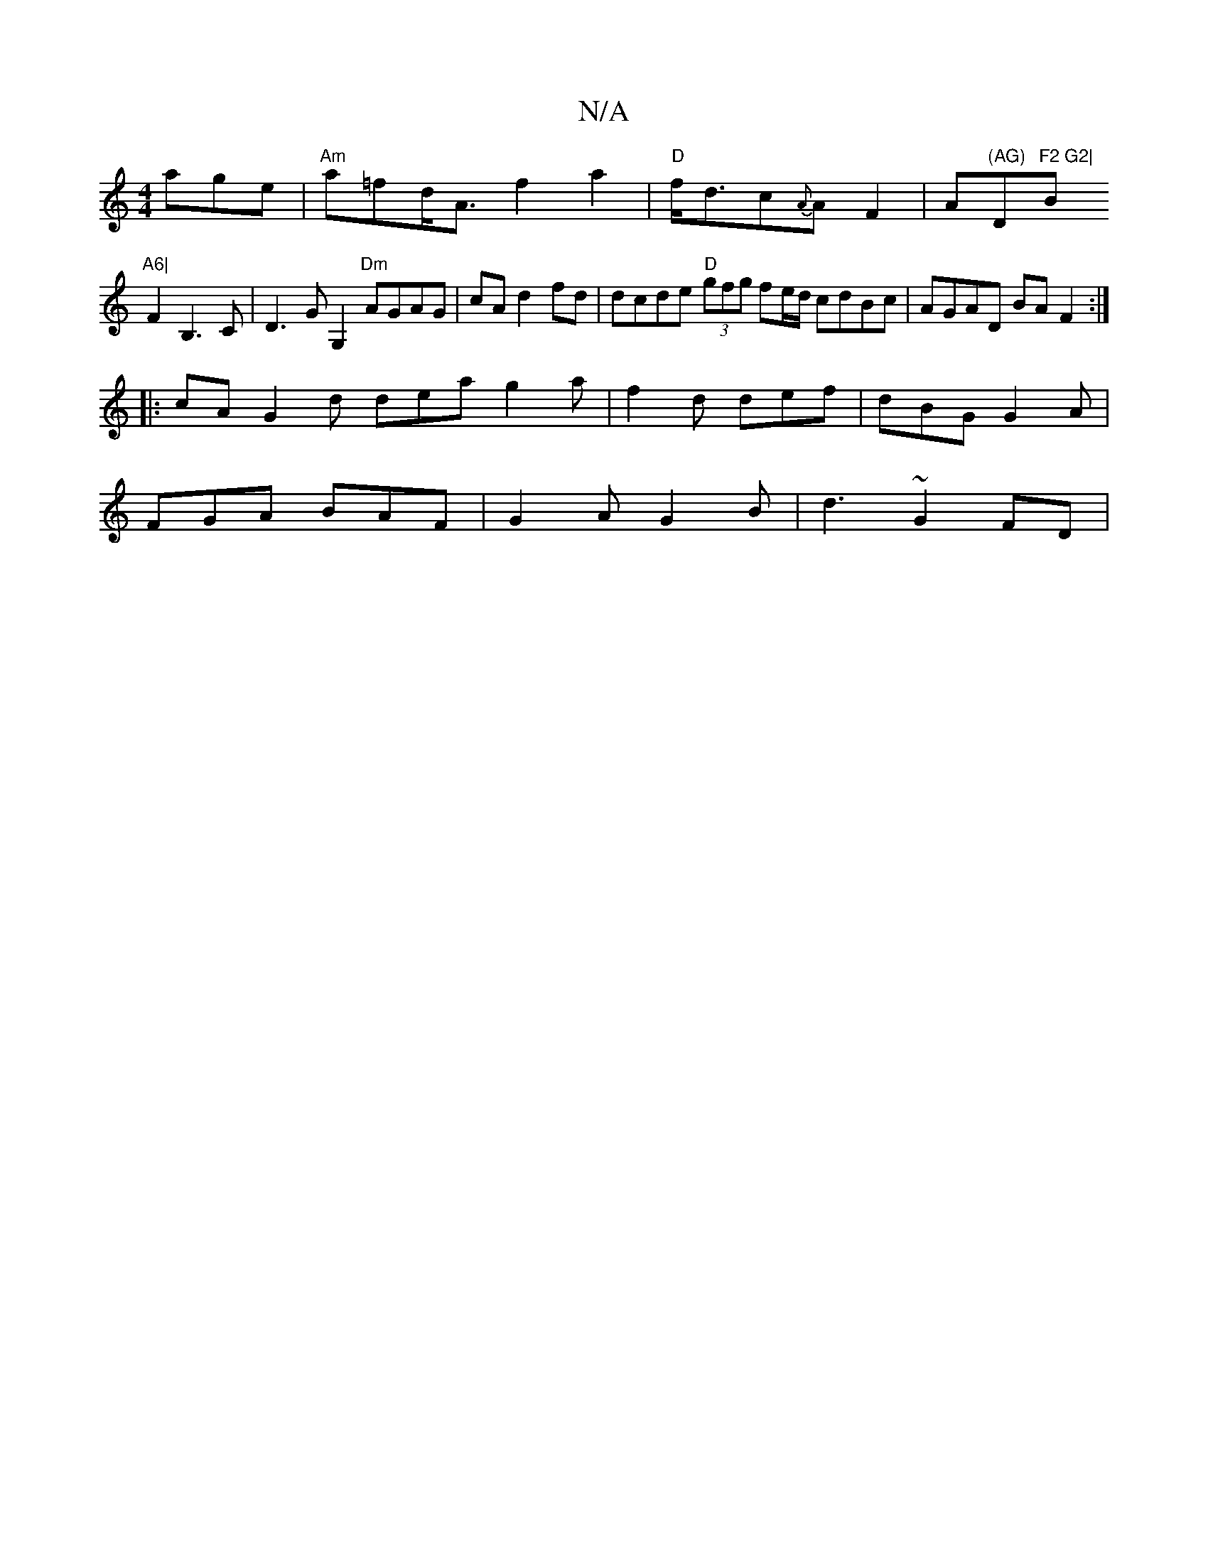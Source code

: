 X:1
T:N/A
M:4/4
R:N/A
K:Cmajor
age|"Am"a=fd<A f2 a2|"D"f<dc{A}A F2 | A"(AG) "D"F2 G2|"Bm7"A6|
F2 B,3C | D3 GG,2 "Dm"AGAG|cAd2fd|dcde "D" (3gfg fe/d/ cdBc | AGAD BAF2:|
|: cA G2d dea g2a|f2d def|dBG G2A|
FGA BAF|G2A G2B|d3- ~G2 FD|
